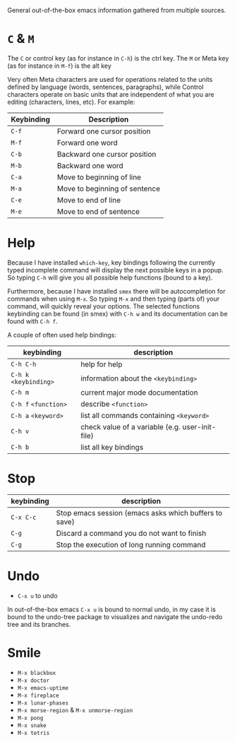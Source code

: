 General out-of-the-box emacs information gathered from multiple sources.

* =C= & =M=

The =C= or control key (as for instance in =C-h=) is the ctrl key. The =M= or
Meta key (as for instance in =M-f=) is the alt key

Very often Meta characters are used for operations related to the units defined
by language (words, sentences, paragraphs), while Control characters operate on
basic units that are independent of what you are editing (characters, lines,
etc). For example:

| Keybinding | Description                   |
|------------+-------------------------------|
| =C-f=      | Forward one cursor position   |
| =M-f=      | Forward one word              |
| =C-b=      | Backward one cursor position  |
| =M-b=      | Backward one word             |
| =C-a=      | Move to beginning of line     |
| =M-a=      | Move to beginning of sentence |
| =C-e=      | Move to end of line           |
| =M-e=      | Move to end of sentence       |
|------------+-------------------------------|

* Help

Because I have installed =which-key=, key bindings following the currently typed
incomplete command will display the next possible keys in a popup. So typing
=C-h= will give you all possible help functions (bound to a key).

Furthermore, because I have installed =smex= there will be autocompletion for
commands when using =M-x=. So typing =M-x= and then typing (parts of) your
command, will quickly reveal your options. The selected functions keybinding
can be found (in smex) with =C-h w= and its documentation can be found with
=C-h f=.

A couple of often used help bindings:

| keybinding             | description                                     |
|------------------------+-------------------------------------------------|
| =C-h C-h=              | help for help                                   |
| =C-h k= =<keybinding>= | information about the =<keybinding>=            |
| =C-h m=                | current major mode documentation                |
| =C-h f= =<function>=   | describe =<function>=                           |
| =C-h a= =<keyword>=    | list all commands containing =<keyword>=        |
| =C-h v=                | check value of a variable (e.g. user-init-file) |
| =C-h b=                | list all key bindings                           |
|------------------------+-------------------------------------------------|

* Stop

| keybinding | description                                           |
|------------+-------------------------------------------------------|
| =C-x C-c=  | Stop emacs session (emacs asks which buffers to save) |
| =C-g=      | Discard a command you do not want to finish           |
| =C-g=      | Stop the execution of long running command            |
|------------+-------------------------------------------------------|

* Undo

- =C-x u= to undo

In out-of-the-box emacs =C-x u= is bound to normal undo, in my case it is bound
to the undo-tree package to visualizes and navigate the undo-redo tree and its
branches.

* Smile

- =M-x blackbox=
- =M-x doctor=
- =M-x emacs-uptime=
- =M-x fireplace=
- =M-x lunar-phases=
- =M-x morse-region= & =M-x unmorse-region=
- =M-x pong=
- =M-x snake=
- =M-x tetris=
